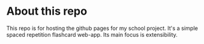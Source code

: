 * About this repo

  This repo is for hosting the github pages for my school project.
  It's a simple spaced repetition flashcard web-app. Its main focus is
  extensibility.

